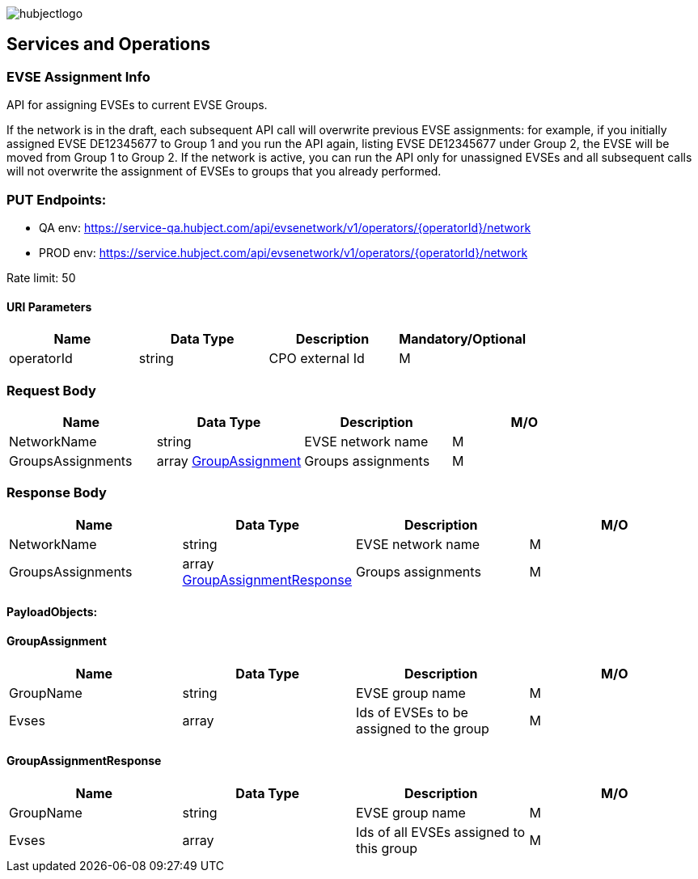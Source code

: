 image::images/hubjectlogo.png[float="right",align="right"]

[[services_and_operations]]
== Services and Operations

[[EVSEAssignmentInfo]]
=== EVSE Assignment Info

API for assigning EVSEs to current EVSE Groups.

If the network is in the draft, each subsequent API call will overwrite previous EVSE assignments: for example, if you initially assigned EVSE DE12345677 to Group 1 and you run the API again, listing EVSE DE12345677 under Group 2, the EVSE will be moved from Group 1 to Group 2. If the network is active, you can run the API only for unassigned EVSEs and all subsequent calls will not overwrite the assignment of EVSEs to groups that you already performed.

[[Endpoints]]
=== PUT Endpoints:

- QA env: https://service-qa.hubject.com/api/evsenetwork/v1/operators/{operatorId}/network
- PROD env: https://service.hubject.com/api/evsenetwork/v1/operators/{operatorId}/network

Rate limit: 50

[[URIParameters]]
==== URI Parameters

[%header]
|====
|    Name    |    Data Type    |    Description    |    Mandatory/Optional
|    operatorId    |    string    |    CPO external Id    |    M
|====

[[RequestBody]]
=== Request Body

[%header]
|====
|    Name    |    Data Type    |    Description    |    M/O
|    NetworkName    |    string    |    EVSE network name    |    M
|    GroupsAssignments    |    array <<GroupAssignment>>    |    Groups assignments    |    M
|====

[[ResponseBody]]
=== Response Body

[%header]
|====
|    Name    |    Data Type    |    Description    |    M/O
|    NetworkName    |    string    |    EVSE network name    |    M
|    GroupsAssignments    |    array <<GroupAssignmentResponse>>    |    Groups assignments    |    M
|====

[[PayloadObjects]]
==== PayloadObjects:

[[GroupAssignment]]
==== GroupAssignment

[%header]
|====
|    Name    |    Data Type    |    Description    |    M/O
|    GroupName    |    string    |    EVSE group name    |    M
|    Evses    |    array    |    Ids of EVSEs to be assigned to the group    |    M
|====

[[GroupAssignmentResponse]]
==== GroupAssignmentResponse

[%header]
|====
|    Name    |    Data Type    |    Description    |    M/O
|    GroupName    |    string    |    EVSE group name    |    M
|    Evses    |    array    |    Ids of all EVSEs assigned to this group    |    M
|====